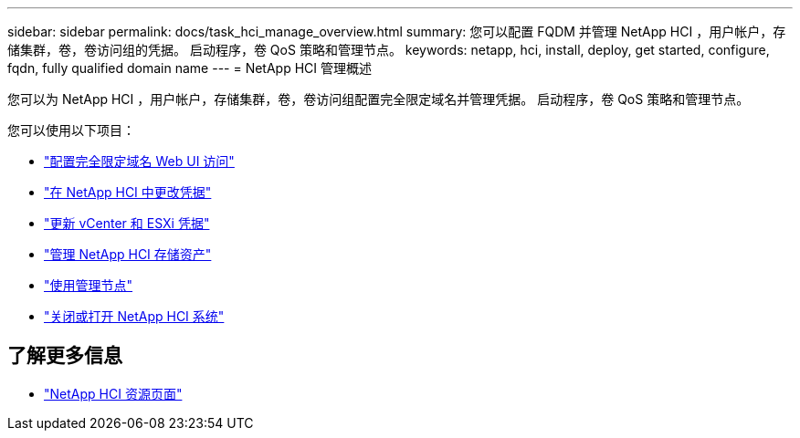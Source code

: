 ---
sidebar: sidebar 
permalink: docs/task_hci_manage_overview.html 
summary: 您可以配置 FQDM 并管理 NetApp HCI ，用户帐户，存储集群，卷，卷访问组的凭据。 启动程序，卷 QoS 策略和管理节点。 
keywords: netapp, hci, install, deploy, get started, configure, fqdn, fully qualified domain name 
---
= NetApp HCI 管理概述


[role="lead"]
您可以为 NetApp HCI ，用户帐户，存储集群，卷，卷访问组配置完全限定域名并管理凭据。 启动程序，卷 QoS 策略和管理节点。

您可以使用以下项目：

* link:task_nde_access_ui_fqdn.html["配置完全限定域名 Web UI 访问"]
* link:task_post_deploy_credentials.html["在 NetApp HCI 中更改凭据"]
* link:task_hci_credentials_vcenter_esxi.html["更新 vCenter 和 ESXi 凭据"]
* link:task_hcc_manage_storage_overview.html["管理 NetApp HCI 存储资产"]
* link:task_mnode_work_overview.html["使用管理节点"]
* link:concept_nde_hci_power_off_on.html["关闭或打开 NetApp HCI 系统"]


[discrete]
== 了解更多信息

* https://www.netapp.com/hybrid-cloud/hci-documentation/["NetApp HCI 资源页面"^]

